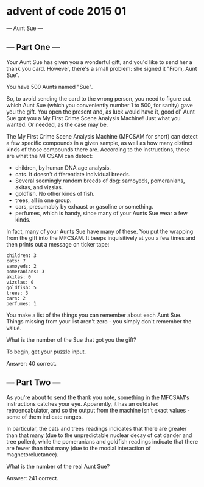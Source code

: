 * advent of code 2015 01
--- Aunt Sue ---

** --- Part One ---

Your Aunt Sue has given you a wonderful gift, and you'd like to send her a thank you card. However, there's a small problem: she signed it "From, Aunt Sue".

You have 500 Aunts named "Sue".

So, to avoid sending the card to the wrong person, you need to figure out which Aunt Sue (which you conveniently number 1 to 500, for sanity) gave you the gift. You open the present and, as luck would have it, good ol' Aunt Sue got you a My First Crime Scene Analysis Machine! Just what you wanted. Or needed, as the case may be.

The My First Crime Scene Analysis Machine (MFCSAM for short) can detect a few specific compounds in a given sample, as well as how many distinct kinds of those compounds there are. According to the instructions, these are what the MFCSAM can detect:

- children, by human DNA age analysis.
- cats. It doesn't differentiate individual breeds.
- Several seemingly random breeds of dog: samoyeds, pomeranians, akitas, and vizslas.
- goldfish. No other kinds of fish.
- trees, all in one group.
- cars, presumably by exhaust or gasoline or something.
- perfumes, which is handy, since many of your Aunts Sue wear a few kinds.

In fact, many of your Aunts Sue have many of these. You put the wrapping from the gift into the MFCSAM. It beeps inquisitively at you a few times and then prints out a message on ticker tape:

#+begin_example
children: 3
cats: 7
samoyeds: 2
pomeranians: 3
akitas: 0
vizslas: 0
goldfish: 5
trees: 3
cars: 2
perfumes: 1
#+end_example

You make a list of the things you can remember about each Aunt Sue. Things missing from your list aren't zero - you simply don't remember the value.

What is the number of the Sue that got you the gift?

To begin, get your puzzle input.

Answer: 40 correct.

** --- Part Two ---

As you're about to send the thank you note, something in the MFCSAM's instructions catches your eye. Apparently, it has an outdated retroencabulator, and so the output from the machine isn't exact values - some of them indicate ranges.

In particular, the cats and trees readings indicates that there are greater than that many (due to the unpredictable nuclear decay of cat dander and tree pollen), while the pomeranians and goldfish readings indicate that there are fewer than that many (due to the modial interaction of magnetoreluctance).

What is the number of the real Aunt Sue?

Answer: 241 correct.
